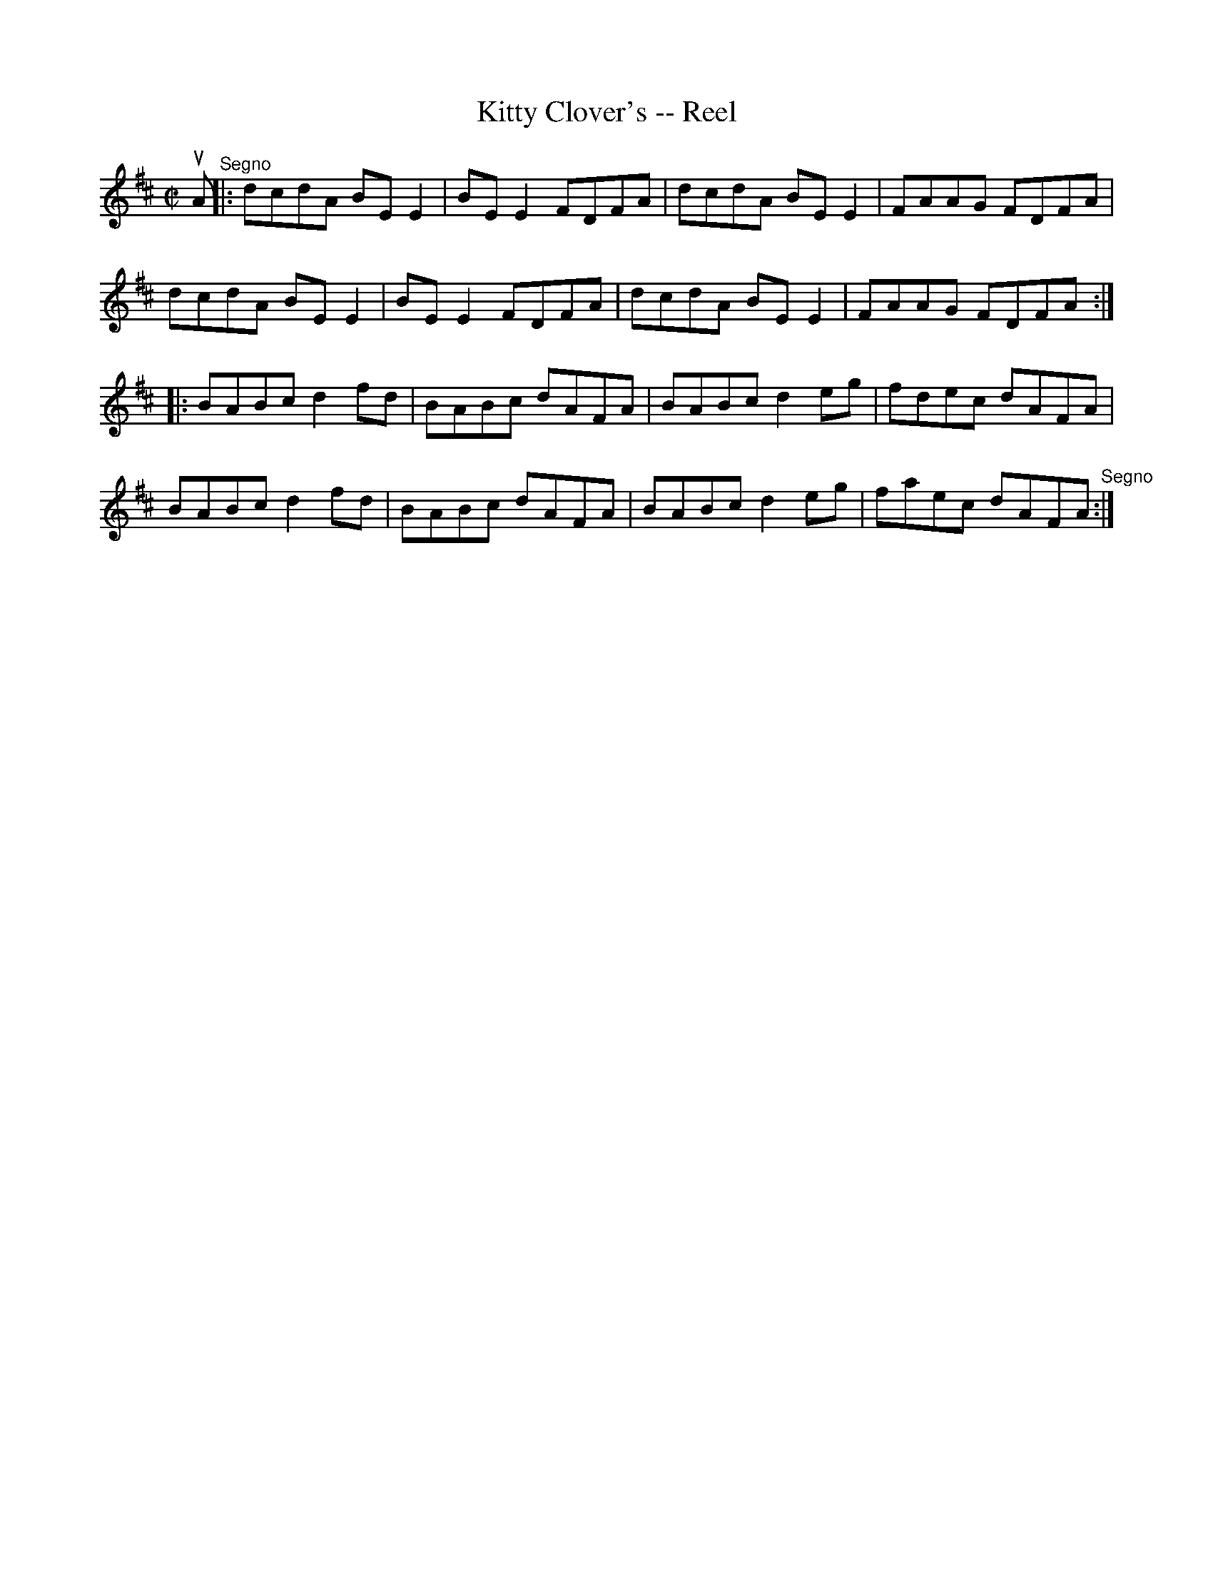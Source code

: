 X:1
T:Kitty Clover's -- Reel
R:reel
B:Ryan's Mammoth Collection
Z:Contributed by Ray Davies,  ray:davies99.freeserve.co.uk
M:C|
L:1/8
K:D
uA"^Segno"||:dcdA BEE2|BEE2 FDFA|dcdA BEE2|FAAG FDFA|
dcdA BEE2|BEE2 FDFA|dcdA BEE2|FAAG FDFA::
BABc d2fd|BABc dAFA|BABc d2eg|fdec dAFA|
BABc d2fd|BABc dAFA|BABc d2eg|faec dAFA"^Segno":|
